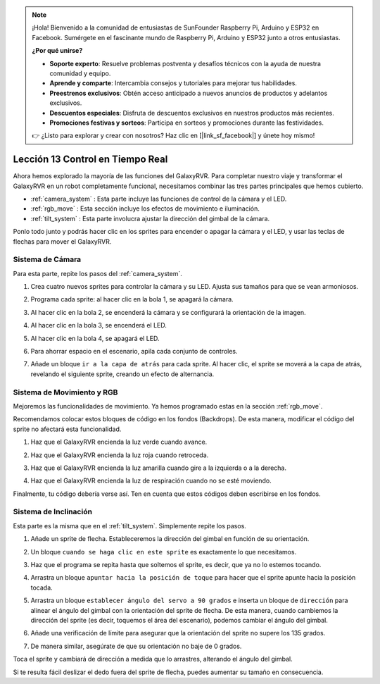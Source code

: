 .. note::

    ¡Hola! Bienvenido a la comunidad de entusiastas de SunFounder Raspberry Pi, Arduino y ESP32 en Facebook. Sumérgete en el fascinante mundo de Raspberry Pi, Arduino y ESP32 junto a otros entusiastas.

    **¿Por qué unirse?**

    - **Soporte experto**: Resuelve problemas postventa y desafíos técnicos con la ayuda de nuestra comunidad y equipo.
    - **Aprende y comparte**: Intercambia consejos y tutoriales para mejorar tus habilidades.
    - **Preestrenos exclusivos**: Obtén acceso anticipado a nuevos anuncios de productos y adelantos exclusivos.
    - **Descuentos especiales**: Disfruta de descuentos exclusivos en nuestros productos más recientes.
    - **Promociones festivas y sorteos**: Participa en sorteos y promociones durante las festividades.

    👉 ¿Listo para explorar y crear con nosotros? Haz clic en [|link_sf_facebook|] y únete hoy mismo!


Lección 13 Control en Tiempo Real
=====================================

Ahora hemos explorado la mayoría de las funciones del GalaxyRVR. Para completar 
nuestro viaje y transformar el GalaxyRVR en un robot completamente funcional, 
necesitamos combinar las tres partes principales que hemos cubierto.

* :ref:`camera_system` : Esta parte incluye las funciones de control de la cámara y el LED.

* :ref:`rgb_move` : Esta sección incluye los efectos de movimiento e iluminación.

* :ref:`tilt_system` : Esta parte involucra ajustar la dirección del gimbal de la cámara.

Ponlo todo junto y podrás hacer clic en los sprites para encender o apagar la cámara y el LED, y usar las teclas de flechas para mover el GalaxyRVR.

.. image:: img/13_camera_go_all2.png


**Sistema de Cámara**
------------------------

Para esta parte, repite los pasos del :ref:`camera_system`.

1. Crea cuatro nuevos sprites para controlar la cámara y su LED. Ajusta sus tamaños para que se vean armoniosos.

.. image:: img/11_camera_4.png
.. :align: center

2. Programa cada sprite: al hacer clic en la bola 1, se apagará la cámara.

.. image:: img/11_camera_1sp.png
.. :align: center

3. Al hacer clic en la bola 2, se encenderá la cámara y se configurará la orientación de la imagen.

.. image:: img/11_camera_2sp.png
.. :align: center

4. Al hacer clic en la bola 3, se encenderá el LED.

.. image:: img/11_camera_3sp.png
.. :align: center

5. Al hacer clic en la bola 4, se apagará el LED.

.. image:: img/11_camera_4sp.png
.. :align: center

6. Para ahorrar espacio en el escenario, apila cada conjunto de controles.

.. image:: img/11_camera_fold.png
.. :align: center

7. Añade un bloque ``ir a la capa de atrás`` para cada sprite. Al hacer clic, el sprite se moverá a la capa de atrás, revelando el siguiente sprite, creando un efecto de alternancia.

.. image:: img/11_camera_layer.png
.. :align: center


**Sistema de Movimiento y RGB**
-----------------------------------

Mejoremos las funcionalidades de movimiento. Ya hemos programado estas en la sección :ref:`rgb_move`.

Recomendamos colocar estos bloques de código en los fondos (Backdrops). De esta manera, modificar el código del sprite no afectará esta funcionalidad.

.. image:: img/13.ccc_code_in_stage.png

1. Haz que el GalaxyRVR encienda la luz verde cuando avance.

.. image:: img/13.ccc_light_forward.png

2. Haz que el GalaxyRVR encienda la luz roja cuando retroceda.

.. image:: img/13.ccc_light_left_right.png

3. Haz que el GalaxyRVR encienda la luz amarilla cuando gire a la izquierda o a la derecha.

.. image:: img/13.ccc_light_backfwd.png

4. Haz que el GalaxyRVR encienda la luz de respiración cuando no se esté moviendo.

.. image:: img/13.ccc_light_breath.png

Finalmente, tu código debería verse así. Ten en cuenta que estos códigos deben escribirse en los fondos.

.. image:: img/11_camera_backdrops.png



**Sistema de Inclinación**
------------------------------

Esta parte es la misma que en el :ref:`tilt_system`. Simplemente repite los pasos.

1. Añade un sprite de flecha. Estableceremos la dirección del gimbal en función de su orientación.

.. image:: img/10_servo_arrow.png

2. Un bloque ``cuando se haga clic en este sprite`` es exactamente lo que necesitamos.

.. image:: img/6_animate_when_touch.png
    :width: 230

3. Haz que el programa se repita hasta que soltemos el sprite, es decir, que ya no lo estemos tocando.

.. image:: img/6_animate_repeat_touching.png
    :width: 550

4. Arrastra un bloque ``apuntar hacia la posición de toque`` para hacer que el sprite apunte hacia la posición tocada.

.. image:: img/10_servo_arrow_point_toward.png

5. Arrastra un bloque ``establecer ángulo del servo a 90 grados`` e inserta un bloque de ``dirección`` para alinear el ángulo del gimbal con la orientación del sprite de flecha. De esta manera, cuando cambiemos la dirección del sprite (es decir, toquemos el área del escenario), podemos cambiar el ángulo del gimbal.

.. image:: img/10_servo_arrow_angle_direction.png

6. Añade una verificación de límite para asegurar que la orientación del sprite no supere los 135 grados.

.. image:: img/10_servo_arrow_135.png

7. De manera similar, asegúrate de que su orientación no baje de 0 grados.

.. image:: img/10_servo_arrow_0.png

Toca el sprite y cambiará de dirección a medida que lo arrastres, alterando el ángulo del gimbal.

Si te resulta fácil deslizar el dedo fuera del sprite de flecha, puedes aumentar su tamaño en consecuencia.
